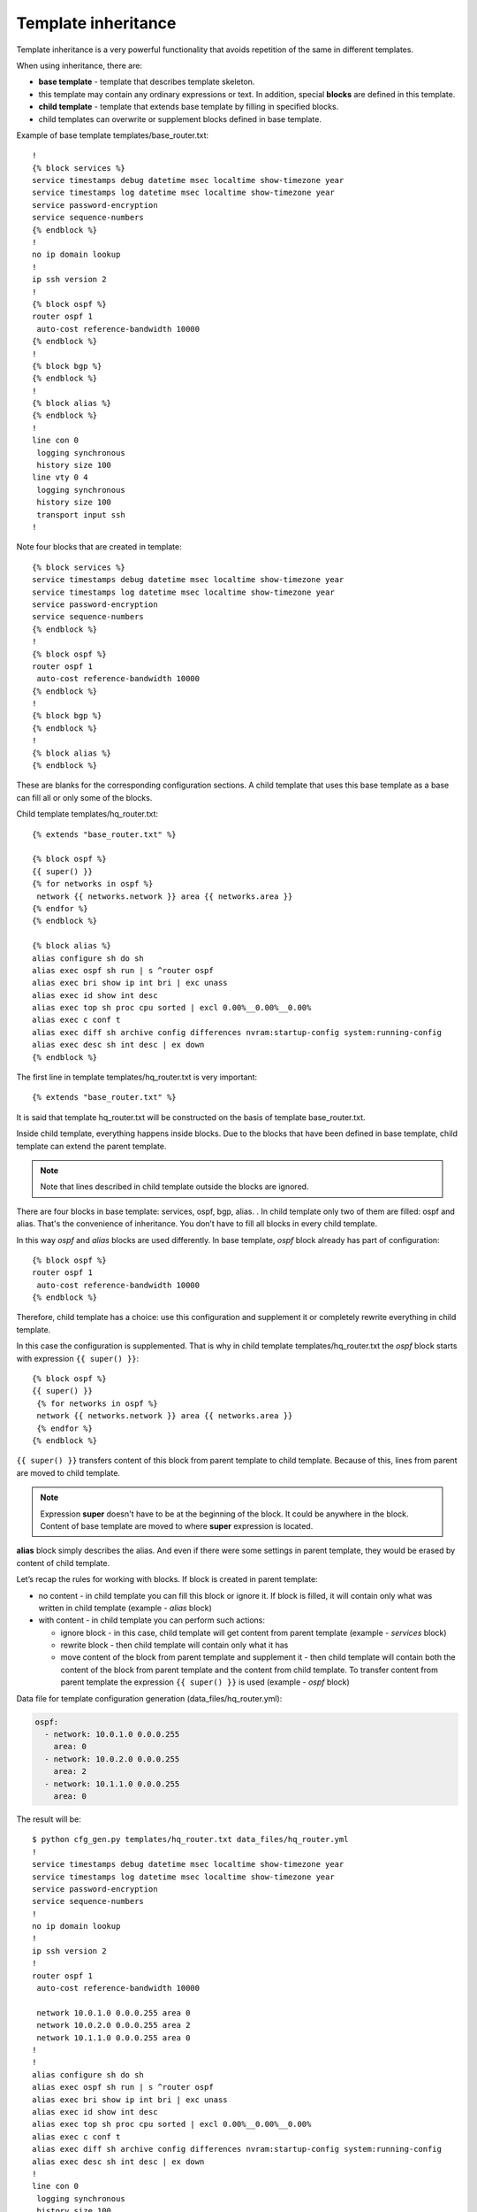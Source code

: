 Template inheritance
---------------------

Template inheritance is a very powerful functionality that avoids repetition of the same in different templates.

When using inheritance, there are:

* **base template** - template that describes template skeleton. 
* this template may contain any ordinary expressions or text. In addition, special **blocks** are defined in this template.
* **child template** - template that extends base template by filling in specified blocks.
* child templates can overwrite or supplement blocks defined in base template.

Example of base template templates/base_router.txt:

::

    !
    {% block services %}
    service timestamps debug datetime msec localtime show-timezone year
    service timestamps log datetime msec localtime show-timezone year
    service password-encryption
    service sequence-numbers
    {% endblock %}
    !
    no ip domain lookup
    !
    ip ssh version 2
    !
    {% block ospf %}
    router ospf 1
     auto-cost reference-bandwidth 10000
    {% endblock %}
    !
    {% block bgp %}
    {% endblock %}
    !
    {% block alias %}
    {% endblock %}
    !
    line con 0
     logging synchronous
     history size 100
    line vty 0 4
     logging synchronous
     history size 100
     transport input ssh
    !

Note four blocks that are created in template:

::

    {% block services %}
    service timestamps debug datetime msec localtime show-timezone year
    service timestamps log datetime msec localtime show-timezone year
    service password-encryption
    service sequence-numbers
    {% endblock %}
    !
    {% block ospf %}
    router ospf 1
     auto-cost reference-bandwidth 10000
    {% endblock %}
    !
    {% block bgp %}
    {% endblock %}
    !
    {% block alias %}
    {% endblock %}

These are blanks for the corresponding configuration sections. A child template that uses this base template as a base can fill all or only some of the blocks.

Child template templates/hq_router.txt:

::

    {% extends "base_router.txt" %}

    {% block ospf %}
    {{ super() }}
    {% for networks in ospf %}
     network {{ networks.network }} area {{ networks.area }}
    {% endfor %}
    {% endblock %}

    {% block alias %}
    alias configure sh do sh
    alias exec ospf sh run | s ^router ospf
    alias exec bri show ip int bri | exc unass
    alias exec id show int desc
    alias exec top sh proc cpu sorted | excl 0.00%__0.00%__0.00%
    alias exec c conf t
    alias exec diff sh archive config differences nvram:startup-config system:running-config
    alias exec desc sh int desc | ex down
    {% endblock %}

The first line in template templates/hq_router.txt is very important:

::

    {% extends "base_router.txt" %}

It is said that template hq_router.txt will be constructed on the basis of template base_router.txt.

Inside child template, everything happens inside blocks. Due to the blocks that have been defined in base template, child template can extend the parent template.

.. note::

    Note that lines described in child template outside the blocks are ignored.

There are four blocks in base template: services, ospf, bgp, alias. . In child template only two of them are filled: ospf and alias.
That's the convenience of inheritance. You don’t have to fill all blocks in every child template.

In this way *ospf* and *alias* blocks are used differently. In base template, *ospf* block already has part of configuration:

::

    {% block ospf %}
    router ospf 1
     auto-cost reference-bandwidth 10000
    {% endblock %}

Therefore, child template has a choice: use this configuration and supplement it or completely rewrite everything in child template.

In this case the configuration is supplemented. That is why in child template templates/hq_router.txt the *ospf* block starts with expression 
``{{ super() }}``:

::

    {% block ospf %}
    {{ super() }}
     {% for networks in ospf %}
     network {{ networks.network }} area {{ networks.area }}
     {% endfor %}
    {% endblock %}

``{{ super() }}`` transfers content of this block from parent template to child template. Because of this, lines from parent are moved to child template.

.. note::

    Expression **super** doesn't have to be at the beginning of the block. It could be anywhere in the block. Content of base template are moved to where **super** expression is located.

**alias** block simply describes the alias. And even if there were some settings in parent template, they would be erased by content of child template.

Let’s recap the rules for working with blocks. If block is created in parent template:

* no content - in child template you can fill this block or ignore it. If block is filled, it will contain only what was written in child template (example - *alias* block)
* with content - in child template you can perform such actions:

  * ignore block - in this case, child template will get content from parent template (example - *services* block)
  * rewrite block - then child template will contain only what it has 
  * move content of the block from parent template and supplement it - then child template will contain both the content of the block from parent template and the content from child template. To transfer content from  parent template the expression ``{{ super() }}`` is used (example - *ospf* block)

Data file for template configuration generation 
(data_files/hq_router.yml):

.. code:: json

    ospf:
      - network: 10.0.1.0 0.0.0.255
        area: 0
      - network: 10.0.2.0 0.0.0.255
        area: 2
      - network: 10.1.1.0 0.0.0.255
        area: 0

The result will be:

::

    $ python cfg_gen.py templates/hq_router.txt data_files/hq_router.yml
    !
    service timestamps debug datetime msec localtime show-timezone year
    service timestamps log datetime msec localtime show-timezone year
    service password-encryption
    service sequence-numbers
    !
    no ip domain lookup
    !
    ip ssh version 2
    !
    router ospf 1
     auto-cost reference-bandwidth 10000

     network 10.0.1.0 0.0.0.255 area 0
     network 10.0.2.0 0.0.0.255 area 2
     network 10.1.1.0 0.0.0.255 area 0
    !
    !
    alias configure sh do sh
    alias exec ospf sh run | s ^router ospf
    alias exec bri show ip int bri | exc unass
    alias exec id show int desc
    alias exec top sh proc cpu sorted | excl 0.00%__0.00%__0.00%
    alias exec c conf t
    alias exec diff sh archive config differences nvram:startup-config system:running-config
    alias exec desc sh int desc | ex down
    !
    line con 0
     logging synchronous
     history size 100
    line vty 0 4
     logging synchronous
     history size 100
     transport input ssh
    !

Note that in *ospf* block there are commands from base template and commands from child template.


